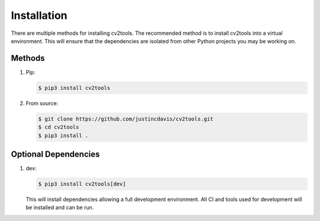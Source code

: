 .. _installation:

Installation
------------

There are multiple methods for installing cv2tools. The recommended method is
to install cv2tools into a virtual environment. This will ensure that the
dependencies are isolated from other Python projects you may be
working on.

Methods
^^^^^^^
#. Pip:

   .. code-block:: console

      $ pip3 install cv2tools

#. From source:

   .. code-block:: console

      $ git clone https://github.com/justincdavis/cv2tools.git
      $ cd cv2tools
      $ pip3 install .

Optional Dependencies
^^^^^^^^^^^^^^^^^^^^^

#. dev:

   .. code-block:: console

      $ pip3 install cv2tools[dev]
   
   This will install dependencies allowing a full development environment.
   All CI and tools used for development will be installed and can be run.
